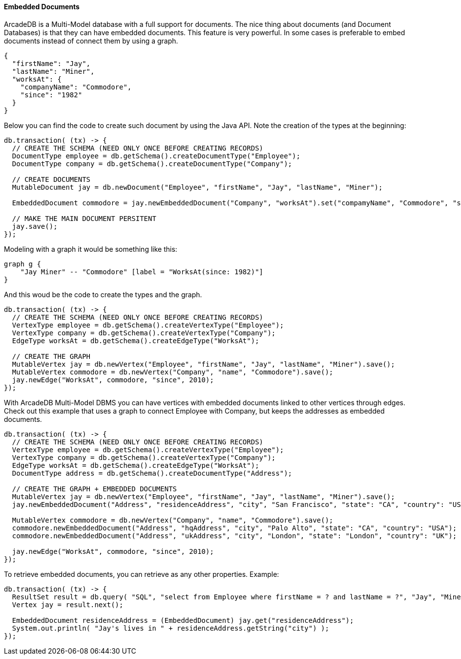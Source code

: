 [[java-embedded]]
==== Embedded Documents

ArcadeDB is a Multi-Model database with a full support for documents.
The nice thing about documents (and Document Databases) is that they can have embedded documents.
This feature is very powerful.
In some cases is preferable to embed documents instead of connect them by using a graph.

[source,json]
----
{
  "firstName": "Jay",
  "lastName": "Miner",
  "worksAt": {
    "companyName": "Commodore",
    "since": "1982"
  }
}
----

Below you can find the code to create such document by using the Java API.
Note the creation of the types at the beginning:

[source,java]
----
db.transaction( (tx) -> {
  // CREATE THE SCHEMA (NEED ONLY ONCE BEFORE CREATING RECORDS)
  DocumentType employee = db.getSchema().createDocumentType("Employee");
  DocumentType company = db.getSchema().createDocumentType("Company");

  // CREATE DOCUMENTS
  MutableDocument jay = db.newDocument("Employee", "firstName", "Jay", "lastName", "Miner");

  EmbeddedDocument commodore = jay.newEmbeddedDocument("Company", "worksAt").set("compamyName", "Commodore", "since", 2010);

  // MAKE THE MAIN DOCUMENT PERSITENT
  jay.save();
});
----

Modeling with a graph it would be something like this:

[graphviz,dot-example2,svg]
----
graph g {
    "Jay Miner" -- "Commodore" [label = "WorksAt(since: 1982)"]
}
----

And this woud be the code to create the types and the graph.

[source,java]
----
db.transaction( (tx) -> {
  // CREATE THE SCHEMA (NEED ONLY ONCE BEFORE CREATING RECORDS)
  VertexType employee = db.getSchema().createVertexType("Employee");
  VertexType company = db.getSchema().createVertexType("Company");
  EdgeType worksAt = db.getSchema().createEdgeType("WorksAt");

  // CREATE THE GRAPH
  MutableVertex jay = db.newVertex("Employee", "firstName", "Jay", "lastName", "Miner").save();
  MutableVertex commodore = db.newVertex("Company", "name", "Commodore").save();
  jay.newEdge("WorksAt", commodore, "since", 2010);
});
----

With ArcadeDB Multi-Model DBMS you can have vertices with embedded documents linked to other vertices through edges.
Check out this example that uses a graph to connect Employee with Company, but keeps the addresses as embedded documents.

[source,java]
----
db.transaction( (tx) -> {
  // CREATE THE SCHEMA (NEED ONLY ONCE BEFORE CREATING RECORDS)
  VertexType employee = db.getSchema().createVertexType("Employee");
  VertexType company = db.getSchema().createVertexType("Company");
  EdgeType worksAt = db.getSchema().createEdgeType("WorksAt");
  DocumentType address = db.getSchema().createDocumentType("Address");

  // CREATE THE GRAPH + EMBEDDED DOCUMENTS
  MutableVertex jay = db.newVertex("Employee", "firstName", "Jay", "lastName", "Miner").save();
  jay.newEmbeddedDocument("Address", "residenceAddress", "city", "San Francisco", "state": "CA", "country": "USA");

  MutableVertex commodore = db.newVertex("Company", "name", "Commodore").save();
  commodore.newEmbeddedDocument("Address", "hqAddress", "city", "Palo Alto", "state": "CA", "country": "USA");
  commodore.newEmbeddedDocument("Address", "ukAddress", "city", "London", "state": "London", "country": "UK");

  jay.newEdge("WorksAt", commodore, "since", 2010);
});
----

To retrieve embedded documents, you can retrieve as any other properties.
Example:

[source,java]
----
db.transaction( (tx) -> {
  ResultSet result = db.query( "SQL", "select from Employee where firstName = ? and lastName = ?", "Jay", "Miner" );
  Vertex jay = result.next();

  EmbeddedDocument residenceAddress = (EmbeddedDocument) jay.get("residenceAddress");
  System.out.println( "Jay's lives in " + residenceAddress.getString("city") );
});
----
